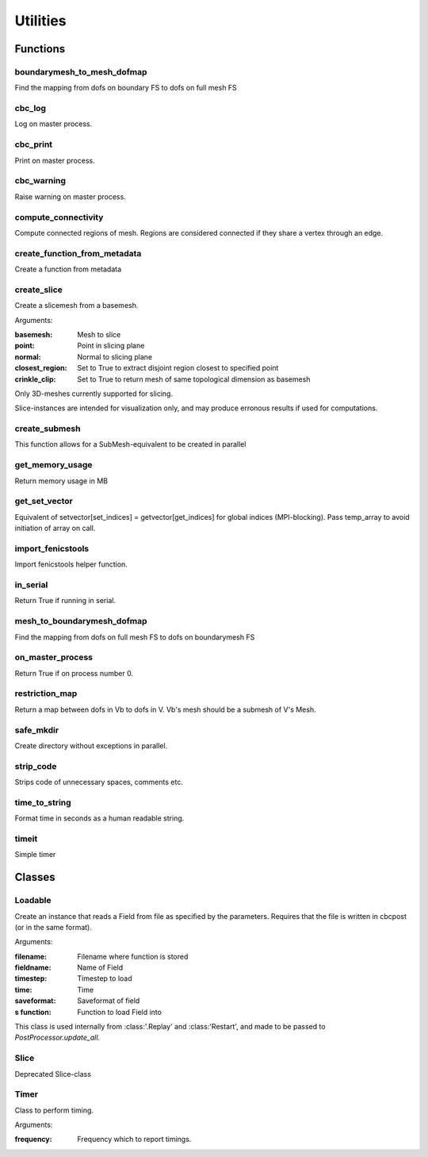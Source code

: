 Utilities
=============================================
Functions
_____________________________________________

boundarymesh_to_mesh_dofmap
---------------------------------------------
Find the mapping from dofs on boundary FS to dofs on full mesh FS


cbc_log
---------------------------------------------
Log on master process.


cbc_print
---------------------------------------------
Print on master process.


cbc_warning
---------------------------------------------
Raise warning on master process.


compute_connectivity
---------------------------------------------
Compute connected regions of mesh.
Regions are considered connected if they share a vertex through an edge.


create_function_from_metadata
---------------------------------------------
Create a function from metadata


create_slice
---------------------------------------------
Create a slicemesh from a basemesh.



Arguments:

:basemesh: Mesh to slice
:point: Point in slicing plane
:normal: Normal to slicing plane
:closest_region: Set to True to extract disjoint region closest to specified point
:crinkle_clip: Set to True to return mesh of same topological dimension as basemesh

.. note::

Only 3D-meshes currently supported for slicing.

.. warning::

Slice-instances are intended for visualization only, and may produce erronous
results if used for computations.


create_submesh
---------------------------------------------
This function allows for a SubMesh-equivalent to be created in parallel


get_memory_usage
---------------------------------------------
Return memory usage in MB


get_set_vector
---------------------------------------------
Equivalent of setvector[set_indices] = getvector[get_indices] for global indices (MPI-blocking).
Pass temp_array to avoid initiation of array on call.


import_fenicstools
---------------------------------------------
Import fenicstools helper function.


in_serial
---------------------------------------------
Return True if running in serial.


mesh_to_boundarymesh_dofmap
---------------------------------------------
Find the mapping from dofs on full mesh FS to dofs on boundarymesh FS


on_master_process
---------------------------------------------
Return True if on process number 0.


restriction_map
---------------------------------------------
Return a map between dofs in Vb to dofs in V. Vb's mesh should be a submesh of V's Mesh.


safe_mkdir
---------------------------------------------
Create directory without exceptions in parallel.


strip_code
---------------------------------------------
Strips code of unnecessary spaces, comments etc.


time_to_string
---------------------------------------------
Format time in seconds as a human readable string.


timeit
---------------------------------------------
Simple timer

Classes
_____________________________________________

Loadable
---------------------------------------------
Create an instance that reads a Field from file as specified by the
parameters. Requires that the file is written in cbcpost (or in the same format).



Arguments:

:filename: Filename where function is stored
:fieldname: Name of Field
:timestep: Timestep to load
:time: Time
:saveformat: Saveformat of field
:s function: Function to load Field into

This class is used internally from :class:'.Replay' and :class:'Restart',
and made to be passed to *PostProcessor.update_all*.


Slice
---------------------------------------------
Deprecated Slice-class


Timer
---------------------------------------------
Class to perform timing.



Arguments:

:frequency: Frequency which to report timings.

